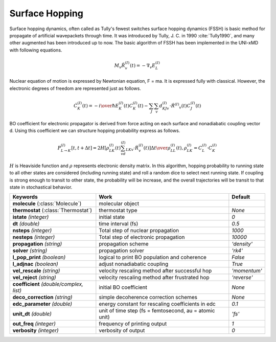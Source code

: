 
Surface Hopping
^^^^^^^^^^^^^^^^^^^^^^^^^^^^^^^^^^^^^^^^^^^

Surface hopping dynamics, often called as Tully's fewest switches surface hopping dynamics (FSSH) is basic method
for propagate of artificial wavepackets through time. It was introduced by Tully, J. C. in 1990 :cite:`Tully1990`, and many other
augmented has been introduced up to now. The basic algorithm of FSSH has been implemented in the UNI-xMD with
following equations.

.. math::

   M_{v}\ddot{R}^{(I)}_{v}(t) = -\nabla_{v}E^{(I)}_{L}

Nuclear equation of motion is expressed by Newtonian equation, F = ma. It is expressed fully with classical.
However, the electronic degrees of freedom are represented just as follows.

.. math::

   \dot{C}^{(I)}_{K}(t) = -{{i}\over{\hbar}}E^{(I)}_K(t)C^{(I)}_{K}(t)-\sum_{J}\sum_{v}d^{(I)}_{KJv}\cdot\dot{R}^{(I)}
   _v(t)C^{(I)}_J(t)

BO coefficient for electronic propagator is derived from force acting on each surface and nonadiabatic coupling
vector d. Using this coefficient we can structure hopping probability express as follows.

.. math::

   P^{(I)}_{L{\rightarrow}K}[t,t+{\Delta}t] = {{2H[\rho^{(I)}_{LK}(t)\sum_vd^{(I)}_{LKv}\cdot\dot{R}^{(I)}_v(t)]
   {\Delta}t}\over{\rho^{(I)}_{LL}(t)}}, \rho^{(I)}_{LK}=C^{(I)}_L{\cdot}C^{(I)}_K

:math:`{H}` is Heaviside function and :math:`{\rho}` represents electronic density matrix. In this algorithm, hopping probability
to running state to all other states are considered (including running state) and roll a random dice to select next
running state. If coupling is strong enough to transit to other state, the probability will be increase, and the overall
trajectories will be transit to that state in stochastical behavior.

+----------------------------+------------------------------------------------+----------------+
| Keywords                   | Work                                           | Default        |
+============================+================================================+================+
| **molecule**               | molecular object                               |                |
| (:class:`Molecule`)        |                                                |                |
+----------------------------+------------------------------------------------+----------------+
| **thermostat**             | thermostat type                                | *None*         |
| (:class:`Thermostat`)      |                                                |                |
+----------------------------+------------------------------------------------+----------------+
| **istate**                 | initial state                                  | *0*            |
| *(integer)*                |                                                |                |
+----------------------------+------------------------------------------------+----------------+
| **dt**                     | time interval (fs)                             | *0.5*          |
| *(double)*                 |                                                |                |
+----------------------------+------------------------------------------------+----------------+
| **nsteps**                 | Total step of nuclear propagation              | *1000*         |
| *(integer)*                |                                                |                |
+----------------------------+------------------------------------------------+----------------+
| **nesteps**                | Total step of electronic propagation           | *10000*        |
| *(integer)*                |                                                |                |
+----------------------------+------------------------------------------------+----------------+
| **propagation**            | propagation scheme                             | *'density'*    |
| *(string)*                 |                                                |                |
+----------------------------+------------------------------------------------+----------------+
| **solver**                 | propagation solver                             | *'rk4'*        |
| *(string)*                 |                                                |                |
+----------------------------+------------------------------------------------+----------------+
| **l_pop_print**            | logical to print BO population and coherence   | *False*        |
| *(boolean)*                |                                                |                |
+----------------------------+------------------------------------------------+----------------+
| **l_adjnac**               | adjust nonadiabatic coupling                   | *True*         |
| *(boolean)*                |                                                |                |
+----------------------------+------------------------------------------------+----------------+
| **vel_rescale**            | velocity rescaling method after successful hop | *'momentum'*   |
| *(string)*                 |                                                |                |
+----------------------------+------------------------------------------------+----------------+
| **vel_reject**             | velocity rescaling method after frustrated hop | *'reverse'*    |
| *(string)*                 |                                                |                |
+----------------------------+------------------------------------------------+----------------+
| **coefficient**            | initial BO coefficient                         | *None*         |
| *(double/complex, list)*   |                                                |                |
+----------------------------+------------------------------------------------+----------------+
| **deco_correction**        | simple decoherence correction schemes          | *None*         |
| *(string)*                 |                                                |                |
+----------------------------+------------------------------------------------+----------------+
| **edc_parameter**          | energy constant for rescaling coefficients     | *0.1*          |
| *(double)*                 | in edc                                         |                |
+----------------------------+------------------------------------------------+----------------+
| **unit_dt**                | unit of time step (fs = femtosecond,           | *'fs'*         |
| *(double)*                 | au = atomic unit)                              |                |
+----------------------------+------------------------------------------------+----------------+
| **out_freq**               | frequency of printing output                   | *1*            |
| *(integer)*                |                                                |                |
+----------------------------+------------------------------------------------+----------------+
| **verbosity**              | verbosity of output                            | *0*            | 
| *(integer)*                |                                                |                |
+----------------------------+------------------------------------------------+----------------+
